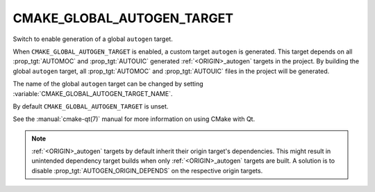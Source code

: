 CMAKE_GLOBAL_AUTOGEN_TARGET
---------------------------

.. versionadded:: 3.14

Switch to enable generation of a global ``autogen`` target.

When ``CMAKE_GLOBAL_AUTOGEN_TARGET`` is enabled, a custom target
``autogen`` is generated.  This target depends on all :prop_tgt:`AUTOMOC` and
:prop_tgt:`AUTOUIC` generated :ref:`<ORIGIN>_autogen` targets in the project.
By building the global ``autogen`` target, all :prop_tgt:`AUTOMOC` and
:prop_tgt:`AUTOUIC` files in the project will be generated.

The name of the global ``autogen`` target can be changed by setting
:variable:`CMAKE_GLOBAL_AUTOGEN_TARGET_NAME`.

By default ``CMAKE_GLOBAL_AUTOGEN_TARGET`` is unset.

See the :manual:`cmake-qt(7)` manual for more information on using CMake
with Qt.

.. note::

    :ref:`<ORIGIN>_autogen` targets by default inherit their origin target's
    dependencies. This might result in unintended dependency target builds when
    only :ref:`<ORIGIN>_autogen` targets are built.  A solution is to disable
    :prop_tgt:`AUTOGEN_ORIGIN_DEPENDS` on the respective origin targets.
